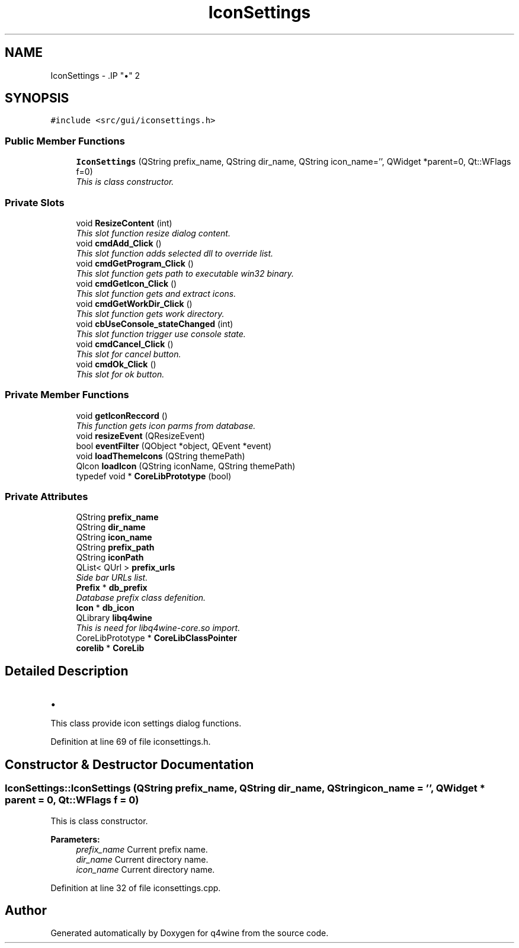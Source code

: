 .TH "IconSettings" 3 "15 Jun 2009" "Version 0.113" "q4wine" \" -*- nroff -*-
.ad l
.nh
.SH NAME
IconSettings \- .IP "\(bu" 2

.PP
 

.PP
.SH SYNOPSIS
.br
.PP
\fC#include <src/gui/iconsettings.h>\fP
.PP
.SS "Public Member Functions"

.in +1c
.ti -1c
.RI "\fBIconSettings\fP (QString prefix_name, QString dir_name, QString icon_name='', QWidget *parent=0, Qt::WFlags f=0)"
.br
.RI "\fIThis is class constructor. \fP"
.in -1c
.SS "Private Slots"

.in +1c
.ti -1c
.RI "void \fBResizeContent\fP (int)"
.br
.RI "\fIThis slot function resize dialog content. \fP"
.ti -1c
.RI "void \fBcmdAdd_Click\fP ()"
.br
.RI "\fIThis slot function adds selected dll to override list. \fP"
.ti -1c
.RI "void \fBcmdGetProgram_Click\fP ()"
.br
.RI "\fIThis slot function gets path to executable win32 binary. \fP"
.ti -1c
.RI "void \fBcmdGetIcon_Click\fP ()"
.br
.RI "\fIThis slot function gets and extract icons. \fP"
.ti -1c
.RI "void \fBcmdGetWorkDir_Click\fP ()"
.br
.RI "\fIThis slot function gets work directory. \fP"
.ti -1c
.RI "void \fBcbUseConsole_stateChanged\fP (int)"
.br
.RI "\fIThis slot function trigger use console state. \fP"
.ti -1c
.RI "void \fBcmdCancel_Click\fP ()"
.br
.RI "\fIThis slot for cancel button. \fP"
.ti -1c
.RI "void \fBcmdOk_Click\fP ()"
.br
.RI "\fIThis slot for ok button. \fP"
.in -1c
.SS "Private Member Functions"

.in +1c
.ti -1c
.RI "void \fBgetIconReccord\fP ()"
.br
.RI "\fIThis function gets icon parms from database. \fP"
.ti -1c
.RI "void \fBresizeEvent\fP (QResizeEvent)"
.br
.ti -1c
.RI "bool \fBeventFilter\fP (QObject *object, QEvent *event)"
.br
.ti -1c
.RI "void \fBloadThemeIcons\fP (QString themePath)"
.br
.ti -1c
.RI "QIcon \fBloadIcon\fP (QString iconName, QString themePath)"
.br
.ti -1c
.RI "typedef void * \fBCoreLibPrototype\fP (bool)"
.br
.in -1c
.SS "Private Attributes"

.in +1c
.ti -1c
.RI "QString \fBprefix_name\fP"
.br
.ti -1c
.RI "QString \fBdir_name\fP"
.br
.ti -1c
.RI "QString \fBicon_name\fP"
.br
.ti -1c
.RI "QString \fBprefix_path\fP"
.br
.ti -1c
.RI "QString \fBiconPath\fP"
.br
.ti -1c
.RI "QList< QUrl > \fBprefix_urls\fP"
.br
.RI "\fISide bar URLs list. \fP"
.ti -1c
.RI "\fBPrefix\fP * \fBdb_prefix\fP"
.br
.RI "\fIDatabase prefix class defenition. \fP"
.ti -1c
.RI "\fBIcon\fP * \fBdb_icon\fP"
.br
.ti -1c
.RI "QLibrary \fBlibq4wine\fP"
.br
.RI "\fIThis is need for libq4wine-core.so import. \fP"
.ti -1c
.RI "CoreLibPrototype * \fBCoreLibClassPointer\fP"
.br
.ti -1c
.RI "\fBcorelib\fP * \fBCoreLib\fP"
.br
.in -1c
.SH "Detailed Description"
.PP 
.IP "\(bu" 2

.PP


This class provide icon settings dialog functions. 
.PP
Definition at line 69 of file iconsettings.h.
.SH "Constructor & Destructor Documentation"
.PP 
.SS "IconSettings::IconSettings (QString prefix_name, QString dir_name, QString icon_name = \fC''\fP, QWidget * parent = \fC0\fP, Qt::WFlags f = \fC0\fP)"
.PP
This is class constructor. 
.PP
\fBParameters:\fP
.RS 4
\fIprefix_name\fP Current prefix name. 
.br
\fIdir_name\fP Current directory name. 
.br
\fIicon_name\fP Current directory name. 
.RE
.PP

.PP
Definition at line 32 of file iconsettings.cpp.

.SH "Author"
.PP 
Generated automatically by Doxygen for q4wine from the source code.
